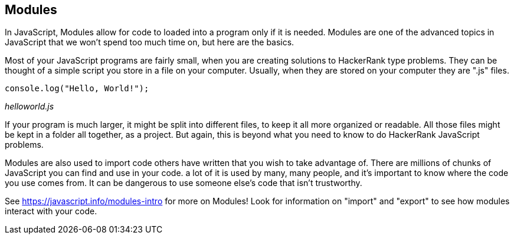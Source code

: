 == Modules

In JavaScript, Modules allow for code to  loaded into a program only if it is needed. Modules are one of the advanced topics in JavaScript that we won't spend too much time on, but here are the basics.

Most of your JavaScript programs are fairly small, when you are creating solutions to HackerRank type problems. They can be thought of a simple script you store in a file on your computer. Usually, when they are stored on your computer they are ".js" files.

[source]
----
console.log("Hello, World!");
----
_helloworld.js_

If your program is much larger, it might be split into different files, to keep it all more organized or readable. All those files might be kept in a folder all together, as a project. But again, this is beyond what you need to know to do HackerRank JavaScript problems.

Modules are also used to import code others have written that you wish to take advantage of. There are millions of chunks of JavaScript you can find and use in your code. a lot of it is used by many, many people, and it's important to know where the code you use comes from. It can be dangerous to use someone else's code that isn't trustworthy.

See https://javascript.info/modules-intro for more on Modules! Look for information on "import" and "export" to see how modules interact with your code.